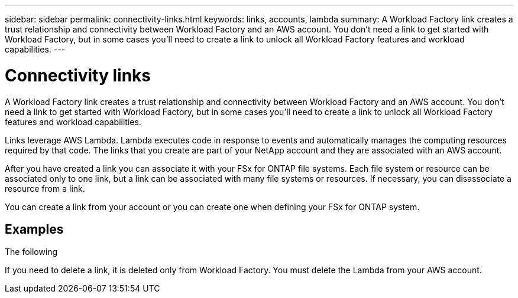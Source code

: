 ---
sidebar: sidebar
permalink: connectivity-links.html
keywords: links, accounts, lambda
summary: A Workload Factory link creates a trust relationship and connectivity between Workload Factory and an AWS account. You don't need a link to get started with Workload Factory, but in some cases you'll need to create a link to unlock all Workload Factory features and workload capabilities.
---

= Connectivity links
:icons: font
:imagesdir: ./media/

[.lead]
A Workload Factory link creates a trust relationship and connectivity between Workload Factory and an AWS account. You don't need a link to get started with Workload Factory, but in some cases you'll need to create a link to unlock all Workload Factory features and workload capabilities. 

Links leverage AWS Lambda. Lambda executes code in response to events and automatically manages the computing resources required by that code. The links that you create are part of your NetApp account and they are associated with an AWS account.

After you have created a link you can associate it with your FSx for ONTAP file systems. Each file system or resource can be associated only to one link, but a link can be associated with many file systems or resources. If necessary, you can disassociate a resource from a link.

You can create a link from your account or you can create one when defining your FSx for ONTAP system.

== Examples

The following 



If you need to delete a link, it is deleted only from Workload Factory. You must delete the Lambda from your AWS account.